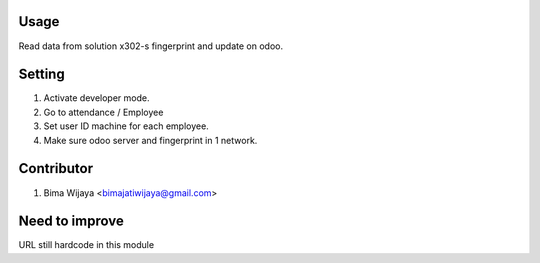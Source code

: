 Usage
=====
Read data from solution x302-s fingerprint and update on odoo.


Setting
=======
1. Activate developer mode.
2. Go to attendance / Employee
3. Set user ID machine for each employee.
4. Make sure odoo server and fingerprint in 1 network.

Contributor
===========
1. Bima Wijaya <bimajatiwijaya@gmail.com>

Need to improve
===============
URL still hardcode in this module